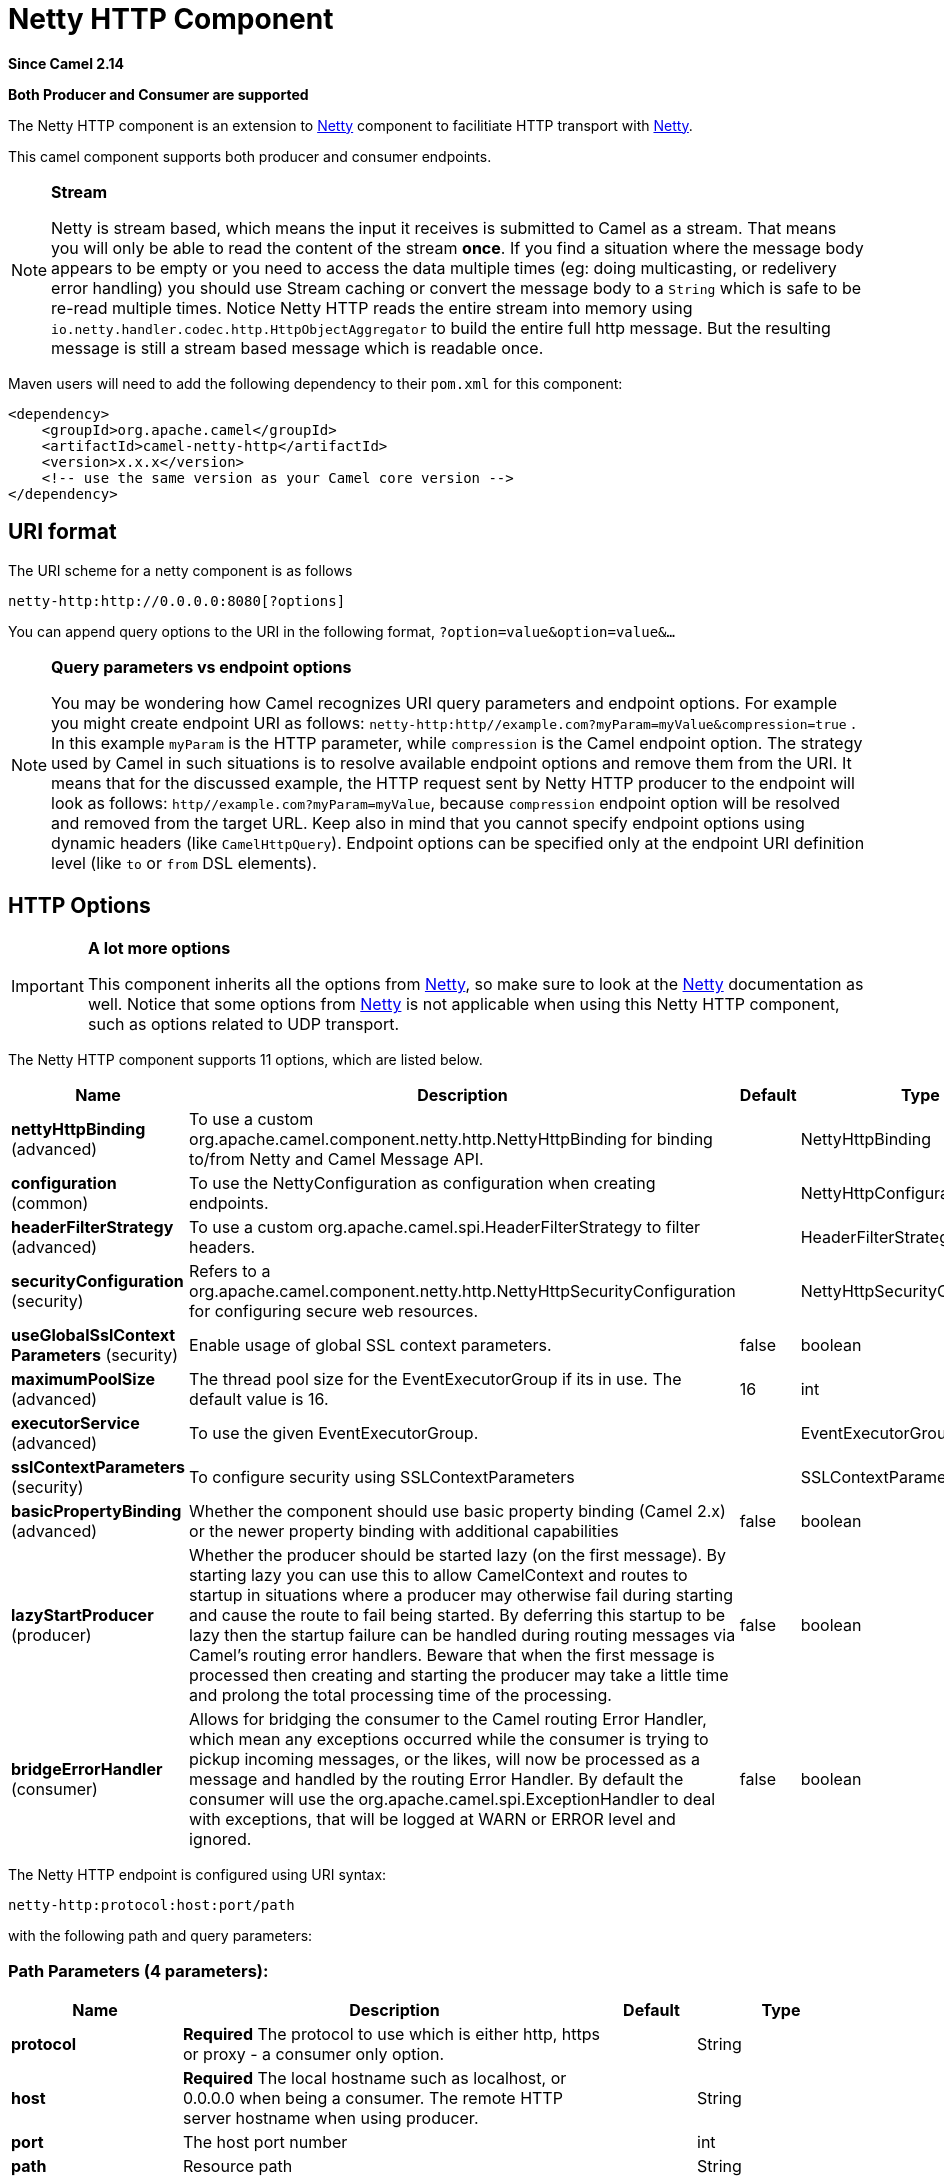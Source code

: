 [[netty-http-component]]
= Netty HTTP Component

*Since Camel 2.14*

// HEADER START
*Both Producer and Consumer are supported*
// HEADER END

The Netty HTTP component is an extension to xref:netty-component.adoc[Netty]
component to facilitiate HTTP transport with xref:netty-component.adoc[Netty].

This camel component supports both producer and consumer endpoints.


[NOTE]
====
*Stream*

Netty is stream based, which means the input it receives is submitted to
Camel as a stream. That means you will only be able to read the content
of the stream *once*. If you find a situation where the message body appears to be empty or
you need to access the data multiple times (eg: doing multicasting, or
redelivery error handling) you should use Stream caching or convert the
message body to a `String` which is safe to be re-read multiple times. 
Notice Netty HTTP reads the entire stream into memory using
`io.netty.handler.codec.http.HttpObjectAggregator` to build the entire
full http message. But the resulting message is still a stream based
message which is readable once.
====

Maven users will need to add the following dependency to their `pom.xml`
for this component:

[source,xml]
------------------------------------------------------------
<dependency>
    <groupId>org.apache.camel</groupId>
    <artifactId>camel-netty-http</artifactId>
    <version>x.x.x</version>
    <!-- use the same version as your Camel core version -->
</dependency>
------------------------------------------------------------

== URI format

The URI scheme for a netty component is as follows

[source,java]
-------------------------------------------
netty-http:http://0.0.0.0:8080[?options]
-------------------------------------------

You can append query options to the URI in the following format,
`?option=value&option=value&...`


[NOTE]
====
*Query parameters vs endpoint options*

You may be wondering how Camel recognizes URI query parameters and
endpoint options. For example you might create endpoint URI as follows:
`netty-http:http//example.com?myParam=myValue&compression=true` . In
this example `myParam` is the HTTP parameter, while `compression` is the
Camel endpoint option. The strategy used by Camel in such situations is
to resolve available endpoint options and remove them from the URI. It
means that for the discussed example, the HTTP request sent by Netty
HTTP producer to the endpoint will look as follows:
`http//example.com?myParam=myValue`, because `compression` endpoint
option will be resolved and removed from the target URL.
Keep also in mind that you cannot specify endpoint options using dynamic
headers (like `CamelHttpQuery`). Endpoint options can be specified only
at the endpoint URI definition level (like `to` or `from` DSL elements).
====

== HTTP Options

[IMPORTANT]
====
*A lot more options*

This component inherits all the options from
xref:netty-component.adoc[Netty], so make sure to look at
the xref:netty-component.adoc[Netty] documentation as well.
Notice that some options from xref:netty-component.adoc[Netty] is not
applicable when using this Netty HTTP component, such as options
related to UDP transport.
====




// component options: START
The Netty HTTP component supports 11 options, which are listed below.



[width="100%",cols="2,5,^1,2",options="header"]
|===
| Name | Description | Default | Type
| *nettyHttpBinding* (advanced) | To use a custom org.apache.camel.component.netty.http.NettyHttpBinding for binding to/from Netty and Camel Message API. |  | NettyHttpBinding
| *configuration* (common) | To use the NettyConfiguration as configuration when creating endpoints. |  | NettyHttpConfiguration
| *headerFilterStrategy* (advanced) | To use a custom org.apache.camel.spi.HeaderFilterStrategy to filter headers. |  | HeaderFilterStrategy
| *securityConfiguration* (security) | Refers to a org.apache.camel.component.netty.http.NettyHttpSecurityConfiguration for configuring secure web resources. |  | NettyHttpSecurityConfiguration
| *useGlobalSslContext Parameters* (security) | Enable usage of global SSL context parameters. | false | boolean
| *maximumPoolSize* (advanced) | The thread pool size for the EventExecutorGroup if its in use. The default value is 16. | 16 | int
| *executorService* (advanced) | To use the given EventExecutorGroup. |  | EventExecutorGroup
| *sslContextParameters* (security) | To configure security using SSLContextParameters |  | SSLContextParameters
| *basicPropertyBinding* (advanced) | Whether the component should use basic property binding (Camel 2.x) or the newer property binding with additional capabilities | false | boolean
| *lazyStartProducer* (producer) | Whether the producer should be started lazy (on the first message). By starting lazy you can use this to allow CamelContext and routes to startup in situations where a producer may otherwise fail during starting and cause the route to fail being started. By deferring this startup to be lazy then the startup failure can be handled during routing messages via Camel's routing error handlers. Beware that when the first message is processed then creating and starting the producer may take a little time and prolong the total processing time of the processing. | false | boolean
| *bridgeErrorHandler* (consumer) | Allows for bridging the consumer to the Camel routing Error Handler, which mean any exceptions occurred while the consumer is trying to pickup incoming messages, or the likes, will now be processed as a message and handled by the routing Error Handler. By default the consumer will use the org.apache.camel.spi.ExceptionHandler to deal with exceptions, that will be logged at WARN or ERROR level and ignored. | false | boolean
|===
// component options: END










// endpoint options: START
The Netty HTTP endpoint is configured using URI syntax:

----
netty-http:protocol:host:port/path
----

with the following path and query parameters:

=== Path Parameters (4 parameters):


[width="100%",cols="2,5,^1,2",options="header"]
|===
| Name | Description | Default | Type
| *protocol* | *Required* The protocol to use which is either http, https or proxy - a consumer only option. |  | String
| *host* | *Required* The local hostname such as localhost, or 0.0.0.0 when being a consumer. The remote HTTP server hostname when using producer. |  | String
| *port* | The host port number |  | int
| *path* | Resource path |  | String
|===


=== Query Parameters (79 parameters):


[width="100%",cols="2,5,^1,2",options="header"]
|===
| Name | Description | Default | Type
| *bridgeEndpoint* (common) | If the option is true, the producer will ignore the Exchange.HTTP_URI header, and use the endpoint's URI for request. You may also set the throwExceptionOnFailure to be false to let the producer send all the fault response back. The consumer working in the bridge mode will skip the gzip compression and WWW URL form encoding (by adding the Exchange.SKIP_GZIP_ENCODING and Exchange.SKIP_WWW_FORM_URLENCODED headers to the consumed exchange). | false | boolean
| *disconnect* (common) | Whether or not to disconnect(close) from Netty Channel right after use. Can be used for both consumer and producer. | false | boolean
| *keepAlive* (common) | Setting to ensure socket is not closed due to inactivity | true | boolean
| *reuseAddress* (common) | Setting to facilitate socket multiplexing | true | boolean
| *reuseChannel* (common) | This option allows producers and consumers (in client mode) to reuse the same Netty Channel for the lifecycle of processing the Exchange. This is useful if you need to call a server multiple times in a Camel route and want to use the same network connection. When using this, the channel is not returned to the connection pool until the Exchange is done; or disconnected if the disconnect option is set to true. The reused Channel is stored on the Exchange as an exchange property with the key NettyConstants#NETTY_CHANNEL which allows you to obtain the channel during routing and use it as well. | false | boolean
| *sync* (common) | Setting to set endpoint as one-way or request-response | true | boolean
| *tcpNoDelay* (common) | Setting to improve TCP protocol performance | true | boolean
| *matchOnUriPrefix* (consumer) | Whether or not Camel should try to find a target consumer by matching the URI prefix if no exact match is found. | false | boolean
| *muteException* (consumer) | If enabled and an Exchange failed processing on the consumer side the response's body won't contain the exception's stack trace. | false | boolean
| *send503whenSuspended* (consumer) | Whether to send back HTTP status code 503 when the consumer has been suspended. If the option is false then the Netty Acceptor is unbound when the consumer is suspended, so clients cannot connect anymore. | true | boolean
| *backlog* (consumer) | Allows to configure a backlog for netty consumer (server). Note the backlog is just a best effort depending on the OS. Setting this option to a value such as 200, 500 or 1000, tells the TCP stack how long the accept queue can be If this option is not configured, then the backlog depends on OS setting. |  | int
| *bossCount* (consumer) | When netty works on nio mode, it uses default bossCount parameter from Netty, which is 1. User can use this operation to override the default bossCount from Netty | 1 | int
| *bossGroup* (consumer) | Set the BossGroup which could be used for handling the new connection of the server side across the NettyEndpoint |  | EventLoopGroup
| *chunkedMaxContentLength* (consumer) | Value in bytes the max content length per chunked frame received on the Netty HTTP server. | 1048576 | int
| *compression* (consumer) | Allow using gzip/deflate for compression on the Netty HTTP server if the client supports it from the HTTP headers. | false | boolean
| *disconnectOnNoReply* (consumer) | If sync is enabled then this option dictates NettyConsumer if it should disconnect where there is no reply to send back. | true | boolean
| *httpMethodRestrict* (consumer) | To disable HTTP methods on the Netty HTTP consumer. You can specify multiple separated by comma. |  | String
| *mapHeaders* (consumer) | If this option is enabled, then during binding from Netty to Camel Message then the headers will be mapped as well (eg added as header to the Camel Message as well). You can turn off this option to disable this. The headers can still be accessed from the org.apache.camel.component.netty.http.NettyHttpMessage message with the method getHttpRequest() that returns the Netty HTTP request io.netty.handler.codec.http.HttpRequest instance. | true | boolean
| *maxHeaderSize* (consumer) | The maximum length of all headers. If the sum of the length of each header exceeds this value, a io.netty.handler.codec.TooLongFrameException will be raised. | 8192 | int
| *nettyServerBootstrapFactory* (consumer) | To use a custom NettyServerBootstrapFactory |  | NettyServerBootstrapFactory
| *nettySharedHttpServer* (consumer) | To use a shared Netty HTTP server. See Netty HTTP Server Example for more details. |  | NettySharedHttpServer
| *noReplyLogLevel* (consumer) | If sync is enabled this option dictates NettyConsumer which logging level to use when logging a there is no reply to send back. | WARN | LoggingLevel
| *serverClosedChannel ExceptionCaughtLogLevel* (consumer) | If the server (NettyConsumer) catches an java.nio.channels.ClosedChannelException then its logged using this logging level. This is used to avoid logging the closed channel exceptions, as clients can disconnect abruptly and then cause a flood of closed exceptions in the Netty server. | DEBUG | LoggingLevel
| *serverExceptionCaughtLog Level* (consumer) | If the server (NettyConsumer) catches an exception then its logged using this logging level. | WARN | LoggingLevel
| *serverInitializerFactory* (consumer) | To use a custom ServerInitializerFactory |  | ServerInitializerFactory
| *traceEnabled* (consumer) | Specifies whether to enable HTTP TRACE for this Netty HTTP consumer. By default TRACE is turned off. | false | boolean
| *urlDecodeHeaders* (consumer) | If this option is enabled, then during binding from Netty to Camel Message then the header values will be URL decoded (eg %20 will be a space character. Notice this option is used by the default org.apache.camel.component.netty.http.NettyHttpBinding and therefore if you implement a custom org.apache.camel.component.netty.http.NettyHttpBinding then you would need to decode the headers accordingly to this option. | false | boolean
| *usingExecutorService* (consumer) | Whether to use ordered thread pool, to ensure events are processed orderly on the same channel. | true | boolean
| *connectTimeout* (producer) | Time to wait for a socket connection to be available. Value is in milliseconds. | 10000 | int
| *cookieHandler* (producer) | Configure a cookie handler to maintain a HTTP session |  | CookieHandler
| *requestTimeout* (producer) | Allows to use a timeout for the Netty producer when calling a remote server. By default no timeout is in use. The value is in milli seconds, so eg 30000 is 30 seconds. The requestTimeout is using Netty's ReadTimeoutHandler to trigger the timeout. |  | long
| *throwExceptionOnFailure* (producer) | Option to disable throwing the HttpOperationFailedException in case of failed responses from the remote server. This allows you to get all responses regardless of the HTTP status code. | true | boolean
| *clientInitializerFactory* (producer) | To use a custom ClientInitializerFactory |  | ClientInitializerFactory
| *lazyChannelCreation* (producer) | Channels can be lazily created to avoid exceptions, if the remote server is not up and running when the Camel producer is started. | true | boolean
| *okStatusCodeRange* (producer) | The status codes which are considered a success response. The values are inclusive. Multiple ranges can be defined, separated by comma, e.g. 200-204,209,301-304. Each range must be a single number or from-to with the dash included. The default range is 200-299 | 200-299 | String
| *producerPoolEnabled* (producer) | Whether producer pool is enabled or not. Important: If you turn this off then a single shared connection is used for the producer, also if you are doing request/reply. That means there is a potential issue with interleaved responses if replies comes back out-of-order. Therefore you need to have a correlation id in both the request and reply messages so you can properly correlate the replies to the Camel callback that is responsible for continue processing the message in Camel. To do this you need to implement NettyCamelStateCorrelationManager as correlation manager and configure it via the correlationManager option. See also the correlationManager option for more details. | true | boolean
| *producerPoolMaxActive* (producer) | Sets the cap on the number of objects that can be allocated by the pool (checked out to clients, or idle awaiting checkout) at a given time. Use a negative value for no limit. | -1 | int
| *producerPoolMaxIdle* (producer) | Sets the cap on the number of idle instances in the pool. | 100 | int
| *producerPoolMinEvictable Idle* (producer) | Sets the minimum amount of time (value in millis) an object may sit idle in the pool before it is eligible for eviction by the idle object evictor. | 300000 | long
| *producerPoolMinIdle* (producer) | Sets the minimum number of instances allowed in the producer pool before the evictor thread (if active) spawns new objects. |  | int
| *useRelativePath* (producer) | Sets whether to use a relative path in HTTP requests. | true | boolean
| *allowSerializedHeaders* (advanced) | Only used for TCP when transferExchange is true. When set to true, serializable objects in headers and properties will be added to the exchange. Otherwise Camel will exclude any non-serializable objects and log it at WARN level. | false | boolean
| *channelGroup* (advanced) | To use a explicit ChannelGroup. |  | ChannelGroup
| *configuration* (advanced) | To use a custom configured NettyHttpConfiguration for configuring this endpoint. |  | NettyHttpConfiguration
| *disableStreamCache* (advanced) | Determines whether or not the raw input stream from Netty HttpRequest#getContent() or HttpResponset#getContent() is cached or not (Camel will read the stream into a in light-weight memory based Stream caching) cache. By default Camel will cache the Netty input stream to support reading it multiple times to ensure it Camel can retrieve all data from the stream. However you can set this option to true when you for example need to access the raw stream, such as streaming it directly to a file or other persistent store. Mind that if you enable this option, then you cannot read the Netty stream multiple times out of the box, and you would need manually to reset the reader index on the Netty raw stream. Also Netty will auto-close the Netty stream when the Netty HTTP server/HTTP client is done processing, which means that if the asynchronous routing engine is in use then any asynchronous thread that may continue routing the org.apache.camel.Exchange may not be able to read the Netty stream, because Netty has closed it. | false | boolean
| *headerFilterStrategy* (advanced) | To use a custom org.apache.camel.spi.HeaderFilterStrategy to filter headers. |  | HeaderFilterStrategy
| *nativeTransport* (advanced) | Whether to use native transport instead of NIO. Native transport takes advantage of the host operating system and is only supported on some platforms. You need to add the netty JAR for the host operating system you are using. See more details at: \http://netty.io/wiki/native-transports.html | false | boolean
| *nettyHttpBinding* (advanced) | To use a custom org.apache.camel.component.netty.http.NettyHttpBinding for binding to/from Netty and Camel Message API. |  | NettyHttpBinding
| *options* (advanced) | Allows to configure additional netty options using option. as prefix. For example option.child.keepAlive=false to set the netty option child.keepAlive=false. See the Netty documentation for possible options that can be used. |  | Map
| *receiveBufferSize* (advanced) | The TCP/UDP buffer sizes to be used during inbound communication. Size is bytes. | 65536 | int
| *receiveBufferSizePredictor* (advanced) | Configures the buffer size predictor. See details at Jetty documentation and this mail thread. |  | int
| *sendBufferSize* (advanced) | The TCP/UDP buffer sizes to be used during outbound communication. Size is bytes. | 65536 | int
| *transferException* (advanced) | If enabled and an Exchange failed processing on the consumer side, and if the caused Exception was send back serialized in the response as a application/x-java-serialized-object content type. On the producer side the exception will be deserialized and thrown as is, instead of the HttpOperationFailedException. The caused exception is required to be serialized. This is by default turned off. If you enable this then be aware that Java will deserialize the incoming data from the request to Java and that can be a potential security risk. | false | boolean
| *transferExchange* (advanced) | Only used for TCP. You can transfer the exchange over the wire instead of just the body. The following fields are transferred: In body, Out body, fault body, In headers, Out headers, fault headers, exchange properties, exchange exception. This requires that the objects are serializable. Camel will exclude any non-serializable objects and log it at WARN level. | false | boolean
| *workerCount* (advanced) | When netty works on nio mode, it uses default workerCount parameter from Netty, which is cpu_core_threads x 2. User can use this operation to override the default workerCount from Netty. |  | int
| *workerGroup* (advanced) | To use a explicit EventLoopGroup as the boss thread pool. For example to share a thread pool with multiple consumers or producers. By default each consumer or producer has their own worker pool with 2 x cpu count core threads. |  | EventLoopGroup
| *decoders* (codec) | A list of decoders to be used. You can use a String which have values separated by comma, and have the values be looked up in the Registry. Just remember to prefix the value with # so Camel knows it should lookup. |  | List
| *encoders* (codec) | A list of encoders to be used. You can use a String which have values separated by comma, and have the values be looked up in the Registry. Just remember to prefix the value with # so Camel knows it should lookup. |  | List
| *enabledProtocols* (security) | Which protocols to enable when using SSL | TLSv1,TLSv1.1,TLSv1.2 | String
| *keyStoreFile* (security) | Client side certificate keystore to be used for encryption |  | File
| *keyStoreFormat* (security) | Keystore format to be used for payload encryption. Defaults to JKS if not set |  | String
| *keyStoreResource* (security) | Client side certificate keystore to be used for encryption. Is loaded by default from classpath, but you can prefix with classpath:, file:, or http: to load the resource from different systems. |  | String
| *needClientAuth* (security) | Configures whether the server needs client authentication when using SSL. | false | boolean
| *passphrase* (security) | Password setting to use in order to encrypt/decrypt payloads sent using SSH |  | String
| *securityConfiguration* (security) | Refers to a org.apache.camel.component.netty.http.NettyHttpSecurityConfiguration for configuring secure web resources. |  | NettyHttpSecurityConfiguration
| *securityOptions* (security) | To configure NettyHttpSecurityConfiguration using key/value pairs from the map |  | Map
| *securityProvider* (security) | Security provider to be used for payload encryption. Defaults to SunX509 if not set. |  | String
| *ssl* (security) | Setting to specify whether SSL encryption is applied to this endpoint | false | boolean
| *sslClientCertHeaders* (security) | When enabled and in SSL mode, then the Netty consumer will enrich the Camel Message with headers having information about the client certificate such as subject name, issuer name, serial number, and the valid date range. | false | boolean
| *sslContextParameters* (security) | To configure security using SSLContextParameters |  | SSLContextParameters
| *sslHandler* (security) | Reference to a class that could be used to return an SSL Handler |  | SslHandler
| *trustStoreFile* (security) | Server side certificate keystore to be used for encryption |  | File
| *trustStoreResource* (security) | Server side certificate keystore to be used for encryption. Is loaded by default from classpath, but you can prefix with classpath:, file:, or http: to load the resource from different systems. |  | String
| *bridgeErrorHandler* (consumer) | Allows for bridging the consumer to the Camel routing Error Handler, which mean any exceptions occurred while the consumer is trying to pickup incoming messages, or the likes, will now be processed as a message and handled by the routing Error Handler. By default the consumer will use the org.apache.camel.spi.ExceptionHandler to deal with exceptions, that will be logged at WARN or ERROR level and ignored. | false | boolean
| *exceptionHandler* (consumer) | To let the consumer use a custom ExceptionHandler. Notice if the option bridgeErrorHandler is enabled then this option is not in use. By default the consumer will deal with exceptions, that will be logged at WARN or ERROR level and ignored. |  | ExceptionHandler
| *exchangePattern* (consumer) | Sets the exchange pattern when the consumer creates an exchange. |  | ExchangePattern
| *lazyStartProducer* (producer) | Whether the producer should be started lazy (on the first message). By starting lazy you can use this to allow CamelContext and routes to startup in situations where a producer may otherwise fail during starting and cause the route to fail being started. By deferring this startup to be lazy then the startup failure can be handled during routing messages via Camel's routing error handlers. Beware that when the first message is processed then creating and starting the producer may take a little time and prolong the total processing time of the processing. | false | boolean
| *basicPropertyBinding* (advanced) | Whether the endpoint should use basic property binding (Camel 2.x) or the newer property binding with additional capabilities | false | boolean
| *synchronous* (advanced) | Sets whether synchronous processing should be strictly used, or Camel is allowed to use asynchronous processing (if supported). | false | boolean
|===
// endpoint options: END
// spring-boot-auto-configure options: START
== Spring Boot Auto-Configuration

When using Spring Boot make sure to use the following Maven dependency to have support for auto configuration:

[source,xml]
----
<dependency>
  <groupId>org.apache.camel</groupId>
  <artifactId>camel-netty-http-starter</artifactId>
  <version>x.x.x</version>
  <!-- use the same version as your Camel core version -->
</dependency>
----


The component supports 35 options, which are listed below.



[width="100%",cols="2,5,^1,2",options="header"]
|===
| Name | Description | Default | Type
| *camel.component.netty-http.basic-property-binding* | Whether the component should use basic property binding (Camel 2.x) or the newer property binding with additional capabilities | false | Boolean
| *camel.component.netty-http.bridge-error-handler* | Allows for bridging the consumer to the Camel routing Error Handler, which mean any exceptions occurred while the consumer is trying to pickup incoming messages, or the likes, will now be processed as a message and handled by the routing Error Handler. By default the consumer will use the org.apache.camel.spi.ExceptionHandler to deal with exceptions, that will be logged at WARN or ERROR level and ignored. | false | Boolean
| *camel.component.netty-http.configuration.bridge-endpoint* | If the option is true, the producer will ignore the Exchange.HTTP_URI header, and use the endpoint's URI for request. You may also set the throwExceptionOnFailure to be false to let the producer send all the fault response back. The consumer working in the bridge mode will skip the gzip compression and WWW URL form encoding (by adding the Exchange.SKIP_GZIP_ENCODING and Exchange.SKIP_WWW_FORM_URLENCODED headers to the consumed exchange). | false | Boolean
| *camel.component.netty-http.configuration.chunked-max-content-length* | Value in bytes the max content length per chunked frame received on the Netty HTTP server. | 1048576 | Integer
| *camel.component.netty-http.configuration.compression* | Allow using gzip/deflate for compression on the Netty HTTP server if the client supports it from the HTTP headers. | false | Boolean
| *camel.component.netty-http.configuration.disable-stream-cache* | Determines whether or not the raw input stream from Netty HttpRequest#getContent() or HttpResponset#getContent() is cached or not (Camel will read the stream into a in light-weight memory based Stream caching) cache. By default Camel will cache the Netty input stream to support reading it multiple times to ensure it Camel can retrieve all data from the stream. However you can set this option to true when you for example need to access the raw stream, such as streaming it directly to a file or other persistent store. Mind that if you enable this option, then you cannot read the Netty stream multiple times out of the box, and you would need manually to reset the reader index on the Netty raw stream. Also Netty will auto-close the Netty stream when the Netty HTTP server/HTTP client is done processing, which means that if the asynchronous routing engine is in use then any asynchronous thread that may continue routing the {@link org.apache.camel.Exchange} may not be able to read the Netty stream, because Netty has closed it. | false | Boolean
| *camel.component.netty-http.configuration.host* | The local hostname such as localhost, or 0.0.0.0 when being a consumer. The remote HTTP server hostname when using producer. |  | String
| *camel.component.netty-http.configuration.map-headers* | If this option is enabled, then during binding from Netty to Camel Message then the headers will be mapped as well (eg added as header to the Camel Message as well). You can turn off this option to disable this. The headers can still be accessed from the org.apache.camel.component.netty.http.NettyHttpMessage message with the method getHttpRequest() that returns the Netty HTTP request io.netty.handler.codec.http.HttpRequest instance. | true | Boolean
| *camel.component.netty-http.configuration.match-on-uri-prefix* | Whether or not Camel should try to find a target consumer by matching the URI prefix if no exact match is found. | false | Boolean
| *camel.component.netty-http.configuration.max-header-size* | The maximum length of all headers. If the sum of the length of each header exceeds this value, a {@link io.netty.handler.codec.TooLongFrameException} will be raised. | 8192 | Integer
| *camel.component.netty-http.configuration.mute-exception* | If enabled and an Exchange failed processing on the consumer side the response's body won't contain the exception's stack trace. | false | Boolean
| *camel.component.netty-http.configuration.ok-status-code-range* | The status codes which are considered a success response. The values are inclusive. Multiple ranges can be defined, separated by comma, e.g. <tt>200-204,209,301-304</tt>. Each range must be a single number or from-to with the dash included. <p/> The default range is <tt>200-299</tt> | 200-299 | String
| *camel.component.netty-http.configuration.path* | Resource path |  | String
| *camel.component.netty-http.configuration.port* | The port number. Is default 80 for http and 443 for https. |  | Integer
| *camel.component.netty-http.configuration.protocol* | The protocol to use which is either http, https or proxy - a consumer only option. |  | String
| *camel.component.netty-http.configuration.send503when-suspended* | Whether to send back HTTP status code 503 when the consumer has been suspended. If the option is false then the Netty Acceptor is unbound when the consumer is suspended, so clients cannot connect anymore. | true | Boolean
| *camel.component.netty-http.configuration.throw-exception-on-failure* | Option to disable throwing the HttpOperationFailedException in case of failed responses from the remote server. This allows you to get all responses regardless of the HTTP status code. | true | Boolean
| *camel.component.netty-http.configuration.transfer-exception* | If enabled and an Exchange failed processing on the consumer side, and if the caused Exception was send back serialized in the response as a application/x-java-serialized-object content type. On the producer side the exception will be deserialized and thrown as is, instead of the HttpOperationFailedException. The caused exception is required to be serialized. <p/> This is by default turned off. If you enable this then be aware that Java will deserialize the incoming data from the request to Java and that can be a potential security risk. | false | Boolean
| *camel.component.netty-http.configuration.url-decode-headers* | If this option is enabled, then during binding from Netty to Camel Message then the header values will be URL decoded (eg %20 will be a space character. Notice this option is used by the default org.apache.camel.component.netty.http.NettyHttpBinding and therefore if you implement a custom org.apache.camel.component.netty.http.NettyHttpBinding then you would need to decode the headers accordingly to this option. | false | Boolean
| *camel.component.netty-http.configuration.use-relative-path* | Sets whether to use a relative path in HTTP requests. | true | Boolean
| *camel.component.netty-http.enabled* | Whether to enable auto configuration of the netty-http component. This is enabled by default. |  | Boolean
| *camel.component.netty-http.executor-service* | To use the given EventExecutorGroup. The option is a io.netty.util.concurrent.EventExecutorGroup type. |  | String
| *camel.component.netty-http.header-filter-strategy* | To use a custom org.apache.camel.spi.HeaderFilterStrategy to filter headers. The option is a org.apache.camel.spi.HeaderFilterStrategy type. |  | String
| *camel.component.netty-http.lazy-start-producer* | Whether the producer should be started lazy (on the first message). By starting lazy you can use this to allow CamelContext and routes to startup in situations where a producer may otherwise fail during starting and cause the route to fail being started. By deferring this startup to be lazy then the startup failure can be handled during routing messages via Camel's routing error handlers. Beware that when the first message is processed then creating and starting the producer may take a little time and prolong the total processing time of the processing. | false | Boolean
| *camel.component.netty-http.maximum-pool-size* | The thread pool size for the EventExecutorGroup if its in use. The default value is 16. | 16 | Integer
| *camel.component.netty-http.netty-http-binding* | To use a custom org.apache.camel.component.netty.http.NettyHttpBinding for binding to/from Netty and Camel Message API. The option is a org.apache.camel.component.netty.http.NettyHttpBinding type. |  | String
| *camel.component.netty-http.security-configuration.authenticate* | Whether to enable authentication <p/> This is by default enabled. |  | Boolean
| *camel.component.netty-http.security-configuration.constraint* | The supported restricted. <p/> Currently only Basic is supported. |  | String
| *camel.component.netty-http.security-configuration.login-denied-logging-level* | Sets a logging level to use for logging denied login attempts (incl stacktraces) <p/> This level is by default DEBUG. |  | LoggingLevel
| *camel.component.netty-http.security-configuration.realm* | Sets the name of the realm to use. |  | String
| *camel.component.netty-http.security-configuration.role-class-name* | Sets a logging level to use for logging denied login attempts (incl stacktraces) <p/> This level is by default DEBUG. |  | String
| *camel.component.netty-http.security-configuration.security-authenticator* | Sets the {@link SecurityAuthenticator} to use for authenticating the {@link HttpPrincipal}. |  | SecurityAuthenticator
| *camel.component.netty-http.security-configuration.security-constraint* | Sets a {@link SecurityConstraint} to use for checking if a web resource is restricted or not <p/> By default this is <tt>null</tt>, which means all resources is restricted. |  | SecurityConstraint
| *camel.component.netty-http.ssl-context-parameters* | To configure security using SSLContextParameters. The option is a org.apache.camel.support.jsse.SSLContextParameters type. |  | String
| *camel.component.netty-http.use-global-ssl-context-parameters* | Enable usage of global SSL context parameters. | false | Boolean
|===
// spring-boot-auto-configure options: END







== Message Headers

The following headers can be used on the producer to control the HTTP
request.

[width="100%",cols="10%,10%,80%",options="header",]
|=======================================================================
|Name |Type |Description

|`CamelHttpMethod` |`String` |Allow to control what HTTP method to use such as GET, POST, TRACE etc.
The type can also be a `io.netty.handler.codec.http.HttpMethod`
instance.

|`CamelHttpQuery` |`String` |Allows to provide URI query parameters as a `String` value that
overrides the endpoint configuration. Separate multiple parameters using
the & sign. For example: `foo=bar&beer=yes`.

|`CamelHttpPath` |`String` |Allows to provide URI context-path and query parameters as a `String`
value that overrides the endpoint configuration. This allows to reuse
the same producer for calling same remote http server, but using a
dynamic context-path and query parameters.

|`Content-Type` |`String` |To set the content-type of the HTTP body. For example:
`text/plain; charset="UTF-8"`.

|`CamelHttpResponseCode` |`int` |Allows to set the HTTP Status code to use. By default 200 is used for
success, and 500 for failure.
|=======================================================================

The following headers is provided as meta-data when a route starts from
an Netty HTTP endpoint:

The description in the table takes offset in a route having:
`from("netty-http:http:0.0.0.0:8080/myapp")...`

[width="100%",cols="10%,10%,80%",options="header",]
|=======================================================================
|Name |Type |Description

|`CamelHttpMethod` |`String` |The HTTP method used, such as GET, POST, TRACE etc.

|`CamelHttpUrl` |`String` |The URL including protocol, host and port, etc: 
`\http://0.0.0.0:8080/myapp`

|`CamelHttpUri` |`String` |The URI without protocol, host and port, etc:
`/myapp`

|`CamelHttpQuery` |`String` |Any query parameters, such as `foo=bar&beer=yes`

|`CamelHttpRawQuery` |`String` |Any query parameters, such as `foo=bar&beer=yes`. Stored in the raw
form, as they arrived to the consumer (i.e. before URL decoding).

|`CamelHttpPath` |`String` |Additional context-path. This value is empty if the client called the
context-path `/myapp`. If the client calls `/myapp/mystuff`, then this
header value is `/mystuff`. In other words its the value after the
context-path configured on the route endpoint.

|`CamelHttpCharacterEncoding` |`String` |The charset from the content-type header.

|`CamelHttpAuthentication` |`String` |If the user was authenticated using HTTP Basic then this header is added
with the value `Basic`.

|`Content-Type` |`String` |The content type if provided. For example:
`text/plain; charset="UTF-8"`.
|=======================================================================

== Access to Netty types

This component uses the
`org.apache.camel.component.netty.http.NettyHttpMessage` as the message
implementation on the Exchange. This allows end
users to get access to the original Netty request/response instances if
needed, as shown below. Mind that the original response may not be
accessible at all times.

[source,java]
----------------------------------------------------------------------------------------------------------
io.netty.handler.codec.http.HttpRequest request = exchange.getIn(NettyHttpMessage.class).getHttpRequest();
----------------------------------------------------------------------------------------------------------

== Examples

In the route below we use Netty HTTP as a HTTP server, which returns
back a hardcoded "Bye World" message.

[source,java]
-----------------------------------------------
    from("netty-http:http://0.0.0.0:8080/foo")
      .transform().constant("Bye World");
-----------------------------------------------

And we can call this HTTP server using Camel also, with the
ProducerTemplate as shown below:

[source,java]
------------------------------------------------------------------------------------------------------------
    String out = template.requestBody("netty-http:http://0.0.0.0:8080/foo", "Hello World", String.class);
    System.out.println(out);
------------------------------------------------------------------------------------------------------------

And we get back "Bye World" as the output.

=== How do I let Netty match wildcards

By default Netty HTTP will only match on exact uri's. But you can
instruct Netty to match prefixes. For example

[source,java]
-----------------------------------------------------------
from("netty-http:http://0.0.0.0:8123/foo").to("mock:foo");
-----------------------------------------------------------

In the route above Netty HTTP will only match if the uri is an exact
match, so it will match if you enter +
 `\http://0.0.0.0:8123/foo` but not match if you do
`\http://0.0.0.0:8123/foo/bar`.

So if you want to enable wildcard matching you do as follows:

[source,java]
---------------------------------------------------------------------------------
from("netty-http:http://0.0.0.0:8123/foo?matchOnUriPrefix=true").to("mock:foo");
---------------------------------------------------------------------------------

So now Netty matches any endpoints with starts with `foo`.

To match *any* endpoint you can do:

[source,java]
-----------------------------------------------------------------------------
from("netty-http:http://0.0.0.0:8123?matchOnUriPrefix=true").to("mock:foo");
-----------------------------------------------------------------------------

=== Using multiple routes with same port

In the same CamelContext you can have multiple
routes from Netty HTTP that shares the same port (eg a
`io.netty.bootstrap.ServerBootstrap` instance). Doing this requires a
number of bootstrap options to be identical in the routes, as the routes
will share the same `io.netty.bootstrap.ServerBootstrap` instance. The
instance will be configured with the options from the first route
created.

The options the routes must be identical configured is all the options
defined in the
`org.apache.camel.component.netty.NettyServerBootstrapConfiguration`
configuration class. If you have configured another route with different
options, Camel will throw an exception on startup, indicating the
options is not identical. To mitigate this ensure all options is
identical.

Here is an example with two routes that share the same port.

*Two routes sharing the same port*

[source,java]
-----------------------------------------------
from("netty-http:http://0.0.0.0:{{port}}/foo")
  .to("mock:foo")
  .transform().constant("Bye World");

from("netty-http:http://0.0.0.0:{{port}}/bar")
  .to("mock:bar")
  .transform().constant("Bye Camel");
-----------------------------------------------

And here is an example of a mis configured 2nd route that do not have
identical
`org.apache.camel.component.netty.NettyServerBootstrapConfiguration`
option as the 1st route. This will cause Camel to fail on startup.

*Two routes sharing the same port, but the 2nd route is misconfigured
and will fail on starting*

[source,java]
--------------------------------------------------------------------------------------
from("netty-http:http://0.0.0.0:{{port}}/foo")
  .to("mock:foo")
  .transform().constant("Bye World");

// we cannot have a 2nd route on same port with SSL enabled, when the 1st route is NOT
from("netty-http:http://0.0.0.0:{{port}}/bar?ssl=true")
  .to("mock:bar")
  .transform().constant("Bye Camel");
--------------------------------------------------------------------------------------

=== Reusing same server bootstrap configuration with multiple routes

By configuring the common server bootstrap option in an single instance
of a
`org.apache.camel.component.netty.NettyServerBootstrapConfiguration`
type, we can use the `bootstrapConfiguration` option on the Netty HTTP
consumers to refer and reuse the same options across all consumers.

[source,xml]
-----------------------------------------------------------------------------------------------------------------
<bean id="nettyHttpBootstrapOptions" class="org.apache.camel.component.netty.NettyServerBootstrapConfiguration">
  <property name="backlog" value="200"/>
  <property name="connectionTimeout" value="20000"/>
  <property name="workerCount" value="16"/>
</bean>
-----------------------------------------------------------------------------------------------------------------

And in the routes you refer to this option as shown below

[source,xml]
----------------------------------------------------------------------------------------------------------
<route>
  <from uri="netty-http:http://0.0.0.0:{{port}}/foo?bootstrapConfiguration=#nettyHttpBootstrapOptions"/>
  ...
</route>

<route>
  <from uri="netty-http:http://0.0.0.0:{{port}}/bar?bootstrapConfiguration=#nettyHttpBootstrapOptions"/>
  ...
</route>

<route>
  <from uri="netty-http:http://0.0.0.0:{{port}}/beer?bootstrapConfiguration=#nettyHttpBootstrapOptions"/>
  ...
</route>
----------------------------------------------------------------------------------------------------------

=== Reusing same server bootstrap configuration with multiple routes across multiple bundles in OSGi container

See the Netty HTTP Server Example
for more details and example how to do that.

=== Implementing a reverse proxy

Netty HTTP component can act as a reverse proxy, in that case
`Exchange.HTTP_SCHEME`, `Exchange.HTTP_HOST` and
`Exchange.HTTP_PORT` headers are populated from the absolute
URL received on the request line of the HTTP request.

Here's an example of a HTTP proxy that simply transforms the response
from the origin server to uppercase.

[source,java]
------------------------------------------------------------------------------------------
from("netty-http:proxy://0.0.0.0:8080")
    .toD("netty-http:"
        + "${headers." + Exchange.HTTP_SCHEME + "}://"
        + "${headers." + Exchange.HTTP_HOST + "}:"
        + "${headers." + Exchange.HTTP_PORT + "}")
    .process(this::processResponse);

void processResponse(final Exchange exchange) {
    final NettyHttpMessage message = exchange.getIn(NettyHttpMessage.class);
    final FullHttpResponse response = message.getHttpResponse();

    final ByteBuf buf = response.content();
    final String string = buf.toString(StandardCharsets.UTF_8);

    buf.resetWriterIndex();
    ByteBufUtil.writeUtf8(buf, string.toUpperCase(Locale.US));
}
------------------------------------------------------------------------------------------

== Using HTTP Basic Authentication

The Netty HTTP consumer supports HTTP basic authentication by specifying
the security realm name to use, as shown below

[source,java]
------------------------------------------------------------------------------------------
<route>
   <from uri="netty-http:http://0.0.0.0:{{port}}/foo?securityConfiguration.realm=karaf"/>
   ...
</route>
------------------------------------------------------------------------------------------

The realm name is mandatory to enable basic authentication. By default
the JAAS based authenticator is used, which will use the realm name
specified (karaf in the example above) and use the JAAS realm and the
JAAS \{\{LoginModule}}s of this realm for authentication.

End user of Apache Karaf / ServiceMix has a karaf realm out of the box,
and hence why the example above would work out of the box in these
containers.

=== Specifying ACL on web resources

The `org.apache.camel.component.netty.http.SecurityConstraint` allows
to define constrains on web resources. And the
`org.apache.camel.component.netty.http.SecurityConstraintMapping` is
provided out of the box, allowing to easily define inclusions and
exclusions with roles.

For example as shown below in the XML DSL, we define the constraint
bean:

[source,xml]
-------------------------------------------------------------------------------------------------
  <bean id="constraint" class="org.apache.camel.component.netty.http.SecurityConstraintMapping">
    <!-- inclusions defines url -> roles restrictions -->
    <!-- a * should be used for any role accepted (or even no roles) -->
    <property name="inclusions">
      <map>
        <entry key="/*" value="*"/>
        <entry key="/admin/*" value="admin"/>
        <entry key="/guest/*" value="admin,guest"/>
      </map>
    </property>
    <!-- exclusions is used to define public urls, which requires no authentication -->
    <property name="exclusions">
      <set>
        <value>/public/*</value>
      </set>
    </property>
  </bean>
-------------------------------------------------------------------------------------------------

The constraint above is define so that

* access to /* is restricted and any roles is accepted (also if user has
no roles)
* access to /admin/* requires the admin role
* access to /guest/* requires the admin or guest role
* access to /public/* is an exclusion which means no authentication is
needed, and is therefore public for everyone without logging in

To use this constraint we just need to refer to the bean id as shown
below:

[source,xml]
-----------------------------------------------------------------------------------------------------------------------------------------------------------------------------
<route>
   <from uri="netty-http:http://0.0.0.0:{{port}}/foo?matchOnUriPrefix=true&amp;securityConfiguration.realm=karaf&amp;securityConfiguration.securityConstraint=#constraint"/>
   ...
</route>
-----------------------------------------------------------------------------------------------------------------------------------------------------------------------------

